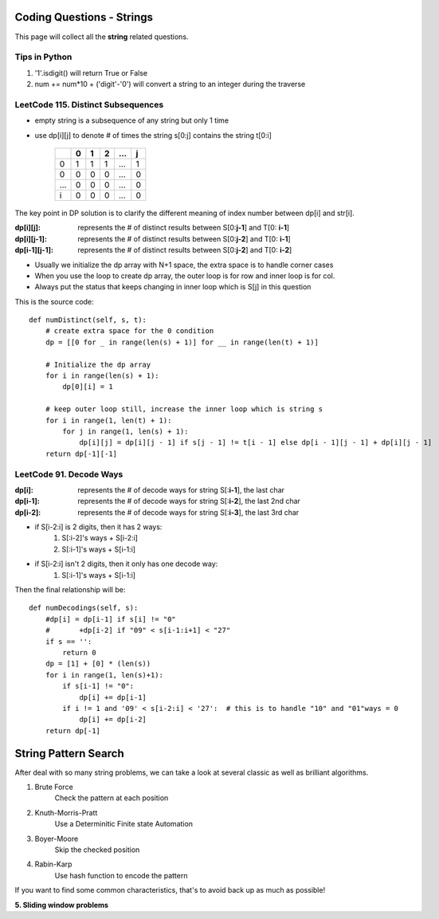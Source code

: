 Coding Questions - Strings
===========================
This page will collect all the **string** related questions.

Tips in Python
----------------------------------------
#. '1'.isdigit() will return True or False
#. num += num*10 + ('digit'-'0') will convert a string to an integer during the traverse


LeetCode 115. Distinct Subsequences
----------------------------------------

* empty string is a subsequence of any string but only 1 time
* use dp[i][j] to denote # of times the string s[0:j] contains the string t[0:i]

        +---+---+---+---+-----+---+
        |   | 0 | 1 | 2 | ... | j |
        +===+===+===+===+=====+===+
        | 0 | 1 | 1 | 1 | ... | 1 |
        +---+---+---+---+-----+---+
        | 0 | 0 | 0 | 0 | ... | 0 |
        +---+---+---+---+-----+---+
        |...| 0 | 0 | 0 | ... | 0 |
        +---+---+---+---+-----+---+
        | i | 0 | 0 | 0 | ... | 0 |
        +---+---+---+---+-----+---+           


The key point in DP solution is to clarify the different meaning of index number
between dp[i] and str[i].


:dp[i][j]:        represents the # of distinct results between S[0:**j-1**] and T[0: **i-1**]
:dp[i][j-1]:      represents the # of distinct results between S[0:**j-2**] and T[0: **i-1**]
:dp[i-1][j-1]:    represents the # of distinct results between S[0:**j-2**] and T[0: **i-2**]

* Usually we initialize the dp array with N+1 space, the extra space is to handle corner cases
* When you use the loop to create dp array, the outer loop is for row and inner loop is for col.
* Always put the status that keeps changing in inner loop which is S[j] in this question

This is the source code::

    def numDistinct(self, s, t):
        # create extra space for the 0 condition
        dp = [[0 for _ in range(len(s) + 1)] for __ in range(len(t) + 1)]

        # Initialize the dp array
        for i in range(len(s) + 1):
            dp[0][i] = 1

        # keep outer loop still, increase the inner loop which is string s
        for i in range(1, len(t) + 1):
            for j in range(1, len(s) + 1):
                dp[i][j] = dp[i][j - 1] if s[j - 1] != t[i - 1] else dp[i - 1][j - 1] + dp[i][j - 1]
        return dp[-1][-1]



LeetCode 91. Decode Ways
----------------------------

:dp[i]:     represents the # of decode ways for string S[:**i-1**], the last char
:dp[i-1]:   represents the # of decode ways for string S[:**i-2**], the last 2nd char
:dp[i-2]:   represents the # of decode ways for string S[:**i-3**], the last 3rd char

* if S[i-2:i] is 2 digits, then it has 2 ways:
                #. S[:i-2]'s ways + S[i-2:i]
                #. S[:i-1]'s ways + S[i-1:i]
* if S[i-2:i] isn't 2 digits, then it only has one decode way:
                #. S[:i-1]'s ways + S[i-1:i]

Then the final relationship will be::

    def numDecodings(self, s):
        #dp[i] = dp[i-1] if s[i] != "0"
        #       +dp[i-2] if "09" < s[i-1:i+1] < "27"
        if s == '':
            return 0
        dp = [1] + [0] * (len(s))
        for i in range(1, len(s)+1):
            if s[i-1] != "0":
                dp[i] += dp[i-1]
            if i != 1 and '09' < s[i-2:i] < '27':  # this is to handle "10" and "01"ways = 0
                dp[i] += dp[i-2]
        return dp[-1]

String Pattern Search
=====================================

After deal with so many string problems, we can take a look at several classic as well as brilliant algorithms.

1. Brute Force
    Check the pattern at each position
2. Knuth-Morris-Pratt
    Use a Determinitic Finite state Automation
3. Boyer-Moore
    Skip the checked position
4. Rabin-Karp
    Use hash function to encode the pattern

If you want to find some common characteristics, that's to avoid back up as much as possible!

**5. Sliding window problems**
